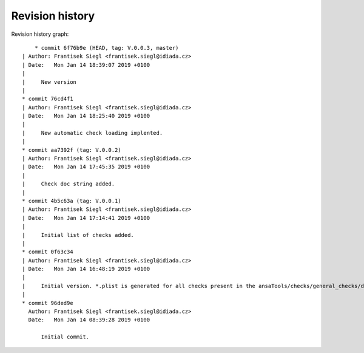 
Revision history
================

Revision history graph::
    
       * commit 6f76b9e (HEAD, tag: V.0.0.3, master)
   | Author: Frantisek Siegl <frantisek.siegl@idiada.cz>
   | Date:   Mon Jan 14 18:39:07 2019 +0100
   | 
   |     New version
   |  
   * commit 76cd4f1
   | Author: Frantisek Siegl <frantisek.siegl@idiada.cz>
   | Date:   Mon Jan 14 18:25:40 2019 +0100
   | 
   |     New automatic check loading implented.
   |  
   * commit aa7392f (tag: V.0.0.2)
   | Author: Frantisek Siegl <frantisek.siegl@idiada.cz>
   | Date:   Mon Jan 14 17:45:35 2019 +0100
   | 
   |     Check doc string added.
   |  
   * commit 4b5c63a (tag: V.0.0.1)
   | Author: Frantisek Siegl <frantisek.siegl@idiada.cz>
   | Date:   Mon Jan 14 17:14:41 2019 +0100
   | 
   |     Initial list of checks added.
   |  
   * commit 0f63c34
   | Author: Frantisek Siegl <frantisek.siegl@idiada.cz>
   | Date:   Mon Jan 14 16:48:19 2019 +0100
   | 
   |     Initial version. *.plist is generated for all checks present in the ansaTools/checks/general_checks/default/ directory. All scripts must be copied there first. This handles -copy dest parameter.
   |  
   * commit 96ded9e
     Author: Frantisek Siegl <frantisek.siegl@idiada.cz>
     Date:   Mon Jan 14 08:39:28 2019 +0100
     
         Initial commit.
